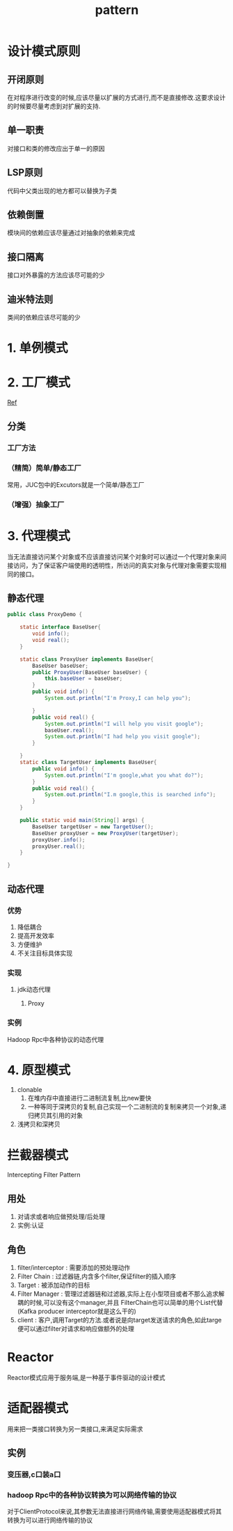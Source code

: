 #+title: pattern
* 设计模式原则
** 开闭原则
在对程序进行改变的时候,应该尽量以扩展的方式进行,而不是直接修改.这要求设计的时候要尽量考虑到对扩展的支持.
** 单一职责
对接口和类的修改应出于单一的原因
** LSP原则
代码中父类出现的地方都可以替换为子类
** 依赖倒置
模块间的依赖应该尽量通过对抽象的依赖来完成
** 接口隔离
接口对外暴露的方法应该尽可能的少
** 迪米特法则
类间的依赖应该尽可能的少
* 1. 单例模式
* 2. 工厂模式
[[https://juejin.im/post/6844903608266293255][Ref]]
** 分类
*** 工厂方法
*** （精简）简单/静态工厂
常用，JUC包中的Excutors就是一个简单/静态工厂
*** （增强）抽象工厂
* 3. 代理模式
当无法直接访问某个对象或不应该直接访问某个对象时可以通过一个代理对象来间接访问，为了保证客户端使用的透明性，所访问的真实对象与代理对象需要实现相同的接口。
** 静态代理
#+begin_src java
  public class ProxyDemo {

      static interface BaseUser{
          void info();
          void real();
      }

      static class ProxyUser implements BaseUser{
          BaseUser baseUser;
          public ProxyUser(BaseUser baseUser) {
              this.baseUser = baseUser;
          }
          public void info() {
              System.out.println("I'm Proxy,I can help you");

          }
          public void real() {
              System.out.println("I will help you visit google");
              baseUser.real();
              System.out.println("I had help you visit google");
          }

      }
      static class TargetUser implements BaseUser{
          public void info() {
              System.out.println("I'm google,what you what do?");
          }
          public void real() {
              System.out.println("I.m google,this is searched info");
          }
      }

      public static void main(String[] args) {
          BaseUser targetUser = new TargetUser();
          BaseUser proxyUser = new ProxyUser(targetUser);
          proxyUser.info();
          proxyUser.real();
      }

  }
#+end_src
** 动态代理
*** 优势
1. 降低耦合
2. 提高开发效率
3. 方便维护
4. 不关注目标具体实现
*** 实现
**** jdk动态代理
***** Proxy
*** 实例
Hadoop Rpc中各种协议的动态代理
* 4. 原型模式
1. clonable
   1. 在堆内存中直接进行二进制流复制,比new要快
   2. 一种等同于深拷贝的复制,自己实现一个二进制流的复制来拷贝一个对象,递归拷贝其引用的对象
2. 浅拷贝和深拷贝

* 拦截器模式
Intercepting Filter Pattern
** 用处
1. 对请求或者响应做预处理/后处理
2. 实例:认证\授权\记录日志
** 角色
1. filter/interceptor : 需要添加的预处理动作
2. Filter Chain : 过滤器链,内含多个filter,保证filter的插入顺序
3. Target : 被添加动作的目标
4. Filter Manager : 管理过滤器链和过滤器,实际上在小型项目或者不那么追求解耦的时候,可以没有这个manager,并且 FilterChain也可以简单的用个List代替(Kafka producer interceptor就是这么干的)
5. client : 客户,调用Target的方法.或者说是向target发送请求的角色,如此targe便可以通过filter对请求和响应做额外的处理
* Reactor
Reactor模式应用于服务端,是一种基于事件驱动的设计模式

* 适配器模式
用来把一类接口转换为另一类接口,来满足实际需求
** 实例
*** 变压器,c口装a口
*** hadoop Rpc中的各种协议转换为可以网络传输的协议
对于ClientProtocol来说,其参数无法直接进行网络传输,需要使用适配器模式将其转换为可以进行网络传输的协议

